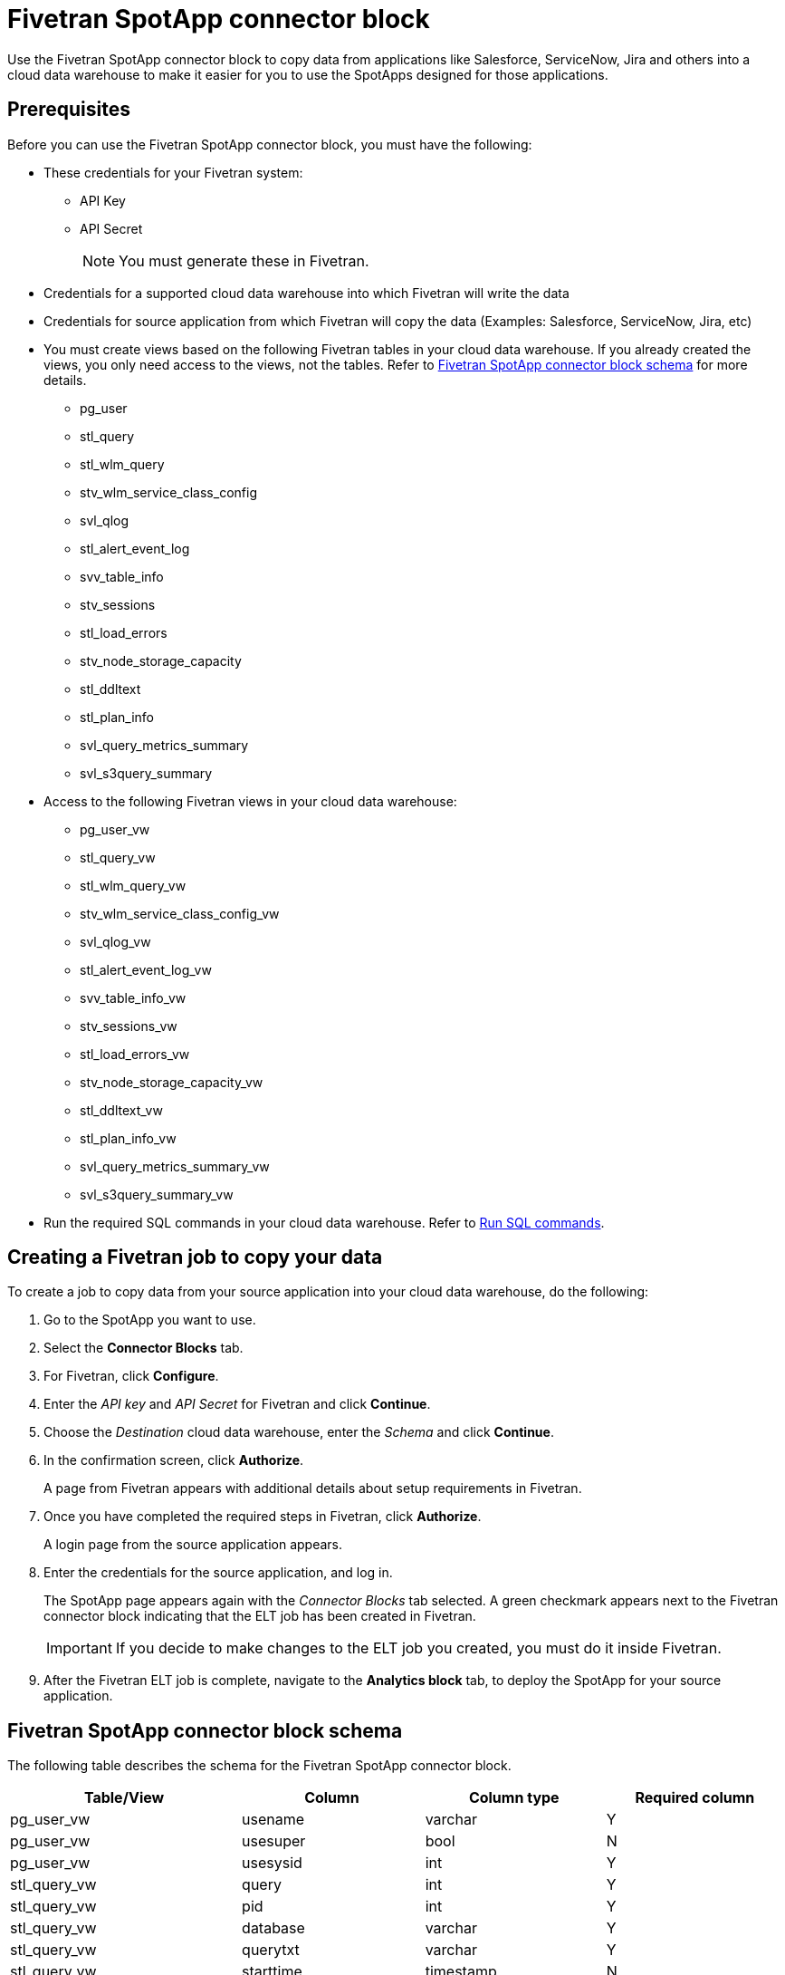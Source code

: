 = {spotapp}
:last_updated: 8/21/2023
:experimental:
:linkattrs:
:page-layout: default-cloud
:description: Use the FiveTran SpotApp connector block to move data from applications like Salesforce, ServiceNow, Jira and others into a cloud data warehouse to make it easier for you to use the SpotApps designed for those applications.
:spotapp: Fivetran SpotApp connector block
:application: Fivetran

// image::spotapp-redshift-liveboard.png[Redshift SpotApp Liveboard]

Use the {spotapp} to copy data from applications like Salesforce, ServiceNow, Jira and others into a cloud data warehouse to make it easier for you to use the SpotApps designed for those applications.

[#prerequisites]
== Prerequisites
Before you can use the {spotapp}, you must have the following:

* These credentials for your Fivetran system:
** API Key
** API Secret
+
NOTE: You must generate these in Fivetran.

* Credentials for a supported cloud data warehouse into which Fivetran will write the data
* Credentials for source application from which Fivetran will copy the data (Examples: Salesforce, ServiceNow, Jira, etc)
* You must create views based on the following {application} tables in your cloud data warehouse. If you already created the views, you only need access to the views, not the tables. Refer to <<schema,{spotapp} schema>> for more details.
** pg_user
** stl_query
** stl_wlm_query
** stv_wlm_service_class_config
** svl_qlog
** stl_alert_event_log
** svv_table_info
** stv_sessions
** stl_load_errors
** stv_node_storage_capacity
** stl_ddltext
** stl_plan_info
** svl_query_metrics_summary
** svl_s3query_summary

* Access to the following {application} views in your cloud data warehouse:
** pg_user_vw
** stl_query_vw
** stl_wlm_query_vw
** stv_wlm_service_class_config_vw
** svl_qlog_vw
** stl_alert_event_log_vw
** svv_table_info_vw
** stv_sessions_vw
** stl_load_errors_vw
** stv_node_storage_capacity_vw
** stl_ddltext_vw
** stl_plan_info_vw
** svl_query_metrics_summary_vw
** svl_s3query_summary_vw
* Run the required SQL commands in your cloud data warehouse. Refer to <<sql,Run SQL commands>>.

== Creating a Fivetran job to copy your data

To create a job to copy data from your source application into your cloud data warehouse, do the following:

. Go to the SpotApp you want to use.
. Select the *Connector Blocks* tab.
. For Fivetran, click *Configure*.
. Enter the _API key_ and _API Secret_ for Fivetran and click *Continue*.
. Choose the _Destination_ cloud data warehouse, enter the _Schema_ and click *Continue*.
. In the confirmation screen, click *Authorize*.
+
A page from Fivetran appears with additional details about setup requirements in Fivetran.
. Once you have completed the required steps in Fivetran, click *Authorize*.
+
A login page from the source application appears.
. Enter the credentials for the source application, and log in.
+
The SpotApp page appears again with the _Connector Blocks_ tab selected. A green checkmark appears next to the Fivetran connector block indicating that the ELT job has been created in Fivetran.
+
IMPORTANT: If you decide to make changes to the ELT job you created, you must do it inside Fivetran.
. After the Fivetran ELT job is complete, navigate to the *Analytics block* tab, to deploy the SpotApp for your source application.

[#schema]
== {spotapp} schema

The following table describes the schema for the {spotapp}.

|===
| Table/View | Column | Column type | Required column

| pg_user_vw| usename | varchar | Y
| pg_user_vw| usesuper| bool| N
| pg_user_vw| usesysid| int | Y
| stl_query_vw| query | int | Y
| stl_query_vw| pid | int | Y
| stl_query_vw| database| varchar | Y
| stl_query_vw| querytxt| varchar | Y
| stl_query_vw| starttime | timestamp | N
| stl_query_vw| endtime | timestamp | N
| stl_query_vw| aborted | int | N
| stl_query_vw| userid| int | N
| stl_wlm_query_vw| query | int | Y
| stl_wlm_query_vw| service_class | int | Y
| stv_wlm_service_class_config_vw | name| varchar | Y
| stv_wlm_service_class_config_vw | service_class | int | Y
| svl_qlog_vw | elapsed | int | Y
| svl_qlog_vw | query | int | Y
| stl_alert_event_log_vw| query | int | Y
| stl_alert_event_log_vw| event | varchar | Y
| stl_alert_event_log_vw| solution| varchar | N
| stl_alert_event_log_vw| pid | int | N
| stl_alert_event_log_vw| event_time| timestamp | N
| svv_table_info_vw | database| varchar | N
| svv_table_info_vw | table | varchar | Y
| svv_table_info_vw | size| int | N
| svv_table_info_vw | pct_used| numeric | N
| svv_table_info_vw | tbl_rows| numeric | Y
| stv_sessions_vw | starttime | timestamp | Y
| stv_sessions_vw | process | int | Y
| stv_sessions_vw | db_name | varchar | N
| stv_sessions_vw | timeout_sec | int | N
| stv_sessions_vw | user_name | varchar | Y
| stl_load_errors_vw| query | int | Y
| stl_load_errors_vw| line_number | int | N
| stl_load_errors_vw| session | int | N
| stl_load_errors_vw| colname | varchar | N
| stl_load_errors_vw| starttime | timestamp | N
| stl_load_errors_vw| tbl | int | N
| stl_load_errors_vw| filename| varchar | N
| stl_load_errors_vw| err_code| int | N
| stl_load_errors_vw| err_reason| varchar | Y
| stl_load_errors_vw| userid| int | Y
| stv_node_storage_capacity_vw| capacity| int | Y
| stv_node_storage_capacity_vw| used| int | Y
| stv_node_storage_capacity_vw| node| int | Y
| stl_ddltext_vw| pid | int | Y
| stl_plan_info_vw| nodeid| int | Y
| stl_plan_info_vw| query | int | Y
| svl_query_metrics_summary_vw| query | int | Y
| svl_s3query_summary_vw| query | int | Y

|===
